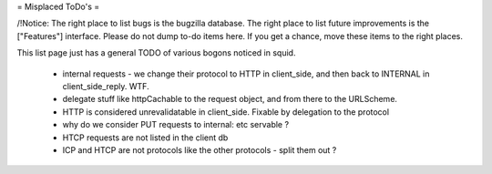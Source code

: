 = Misplaced ToDo's =

/!\ Notice: The right place to list bugs is the bugzilla database. The right place to list future improvements is the ["Features"] interface. Please do not dump to-do items here. If you get a chance, move these items to the right places.

This list page just has a general TODO of various bogons noticed in squid.

 * internal requests - we change their protocol to HTTP in client_side, and then back to INTERNAL in client_side_reply. WTF.
 * delegate stuff like httpCachable to the request object, and from there to the URLScheme.
 * HTTP is considered unrevalidatable in client_side. Fixable by delegation to the protocol
 * why do we consider PUT requests to internal: etc servable ?
 * HTCP requests are not listed in the client db
 * ICP and HTCP are not protocols like the other protocols - split them out ?
